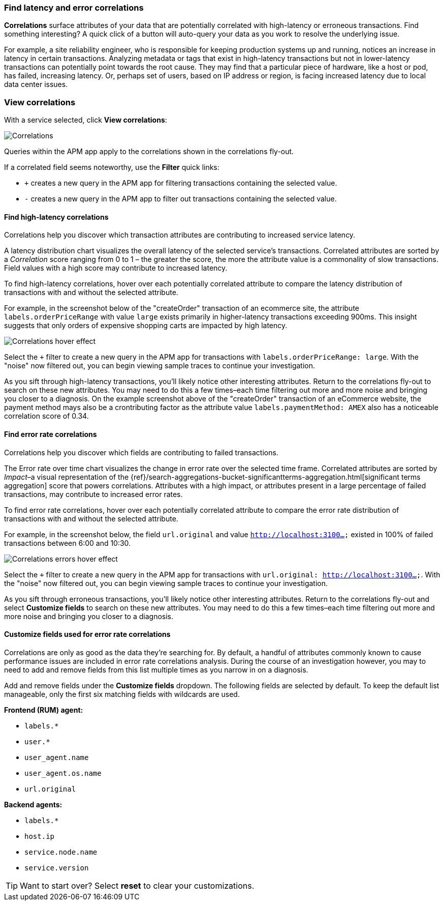 [role="xpack"]
[[correlations]]
=== Find latency and error correlations

**Correlations** surface attributes of your data that are potentially correlated with high-latency or erroneous transactions.
Find something interesting? A quick click of a button will auto-query your data as you work to resolve the underlying issue.

For example, a site reliability engineer, who is responsible for keeping production systems up and running,
notices an increase in latency in certain transactions.
Analyzing metadata or tags that exist in high-latency transactions but not in lower-latency transactions
can potentially point towards the root cause.
They may find that a particular piece of hardware, like a host or pod, has failed, increasing latency.
Or, perhaps set of users, based on IP address or region, is facing increased latency due to local data center issues.

[discrete]
[[view-correlations]]
===  View correlations

With a service selected, click **View correlations**:

[role="screenshot"]
image::apm/images/correlations.png[Correlations]

Queries within the APM app apply to the correlations shown in the correlations fly-out.

If a correlated field seems noteworthy, use the **Filter** quick links:

* `+` creates a new query in the APM app for filtering transactions containing the selected value.
* `-` creates a new query in the APM app to filter out transactions containing the selected value.

[discrete]
[[correlations-latency]]
==== Find high-latency correlations

Correlations help you discover which transaction attributes are contributing to increased service latency.

A latency distribution chart visualizes the overall latency of the selected service's transactions.
Correlated attributes are sorted by a _Correlation_ score ranging from 0 to 1 – the greater the score, the more the attribute value is a commonality of slow transactions.
Field values with a high score may contribute to increased latency.

To find high-latency correlations, hover over each potentially correlated attribute to
compare the latency distribution of transactions with and without the selected attribute.

For example, in the screenshot below of the "createOrder" transaction of an ecommerce site, the attribute `labels.orderPriceRange` with value `large`
exists primarily in higher-latency transactions exceeding 900ms. This insight suggests that only orders of expensive shopping carts are impacted by high latency.

[role="screenshot"]
image::apm/images/correlations-hover.png[Correlations hover effect]

Select the `+` filter to create a new query in the APM app for transactions with
`labels.orderPriceRange: large`. With the "noise" now filtered out,
you can begin viewing sample traces to continue your investigation.

As you sift through high-latency transactions, you'll likely notice other interesting attributes.
Return to the correlations fly-out to search on these new attributes.
You may need to do this a few times–each time filtering out more and more noise and bringing you
closer to a diagnosis.
On the example screenshot above of the "createOrder" transaction of an eCommerce website, the
payment method mays also be a crontributing factor as the attribute value
`labels.paymentMethod: AMEX` also has a noticeable correlation score of 0.34.

[discrete]
[[correlations-error-rate]]
==== Find error rate correlations

Correlations help you discover which fields are contributing to failed transactions.

The Error rate over time chart visualizes the change in error rate over the selected time frame.
Correlated attributes are sorted by _Impact_–a visual representation of the
{ref}/search-aggregations-bucket-significantterms-aggregation.html[significant terms aggregation]
score that powers correlations.
Attributes with a high impact, or attributes present in a large percentage of failed transactions,
may contribute to increased error rates.

To find error rate correlations, hover over each potentially correlated attribute to
compare the error rate distribution of transactions with and without the selected attribute.

For example, in the screenshot below, the field `url.original` and value `http://localhost:3100...`
existed in 100% of failed transactions between 6:00 and 10:30.

[role="screenshot"]
image::apm/images/error-rate-hover.png[Correlations errors hover effect]

Select the `+` filter to create a new query in the APM app for transactions with
`url.original: http://localhost:3100...`. With the "noise" now filtered out,
you can begin viewing sample traces to continue your investigation.

As you sift through erroneous transactions, you'll likely notice other interesting attributes.
Return to the correlations fly-out and select *Customize fields* to search on these new attributes.
You may need to do this a few times–each time filtering out more and more noise and bringing you
closer to a diagnosis.

[discrete]
[[correlations-customize-fields]]
====  Customize fields used for error rate correlations

Correlations are only as good as the data they're searching for.
By default, a handful of attributes commonly known to cause performance issues are included in error rate correlations analysis.
During the course of an investigation however, you may to need to add and remove fields from
this list multiple times as you narrow in on a diagnosis.

Add and remove fields under the **Customize fields** dropdown.
The following fields are selected by default.
To keep the default list manageable, only the first six matching fields with wildcards are used.

**Frontend (RUM) agent:**

* `labels.*`
* `user.*`
* `user_agent.name`
* `user_agent.os.name`
* `url.original`

**Backend agents:**

* `labels.*`
* `host.ip`
* `service.node.name`
* `service.version`

TIP: Want to start over? Select **reset** to clear your customizations.
